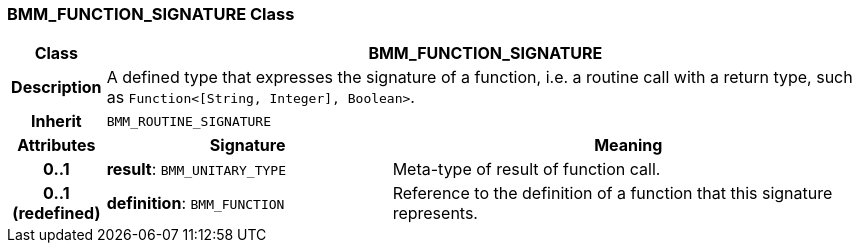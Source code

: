 === BMM_FUNCTION_SIGNATURE Class

[cols="^1,3,5"]
|===
h|*Class*
2+^h|*BMM_FUNCTION_SIGNATURE*

h|*Description*
2+a|A defined type that expresses the signature of a function, i.e. a routine call with a return type, such as `Function<[String, Integer], Boolean>`.

h|*Inherit*
2+|`BMM_ROUTINE_SIGNATURE`

h|*Attributes*
^h|*Signature*
^h|*Meaning*

h|*0..1*
|*result*: `BMM_UNITARY_TYPE`
a|Meta-type of result of function call.

h|*0..1 +
(redefined)*
|*definition*: `BMM_FUNCTION`
a|Reference to the definition of a function that this signature represents.
|===
